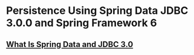 * Persistence Using Spring Data JDBC 3.0.0 and Spring Framework 6

** [[file:What Is Spring Data and JDBC 3.0.org][What Is Spring Data and JDBC 3.0]]

